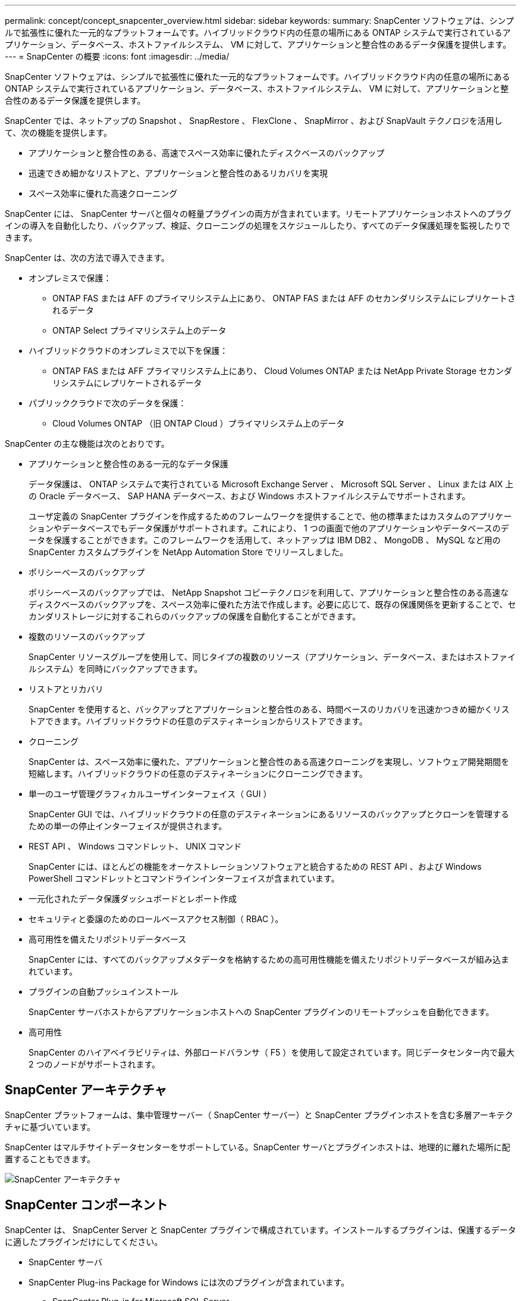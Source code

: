 ---
permalink: concept/concept_snapcenter_overview.html 
sidebar: sidebar 
keywords:  
summary: SnapCenter ソフトウェアは、シンプルで拡張性に優れた一元的なプラットフォームです。ハイブリッドクラウド内の任意の場所にある ONTAP システムで実行されているアプリケーション、データベース、ホストファイルシステム、 VM に対して、アプリケーションと整合性のあるデータ保護を提供します。 
---
= SnapCenter の概要
:icons: font
:imagesdir: ../media/


[role="lead"]
SnapCenter ソフトウェアは、シンプルで拡張性に優れた一元的なプラットフォームです。ハイブリッドクラウド内の任意の場所にある ONTAP システムで実行されているアプリケーション、データベース、ホストファイルシステム、 VM に対して、アプリケーションと整合性のあるデータ保護を提供します。

SnapCenter では、ネットアップの Snapshot 、 SnapRestore 、 FlexClone 、 SnapMirror 、および SnapVault テクノロジを活用して、次の機能を提供します。

* アプリケーションと整合性のある、高速でスペース効率に優れたディスクベースのバックアップ
* 迅速できめ細かなリストアと、アプリケーションと整合性のあるリカバリを実現
* スペース効率に優れた高速クローニング


SnapCenter には、 SnapCenter サーバと個々の軽量プラグインの両方が含まれています。リモートアプリケーションホストへのプラグインの導入を自動化したり、バックアップ、検証、クローニングの処理をスケジュールしたり、すべてのデータ保護処理を監視したりできます。

SnapCenter は、次の方法で導入できます。

* オンプレミスで保護：
+
** ONTAP FAS または AFF のプライマリシステム上にあり、 ONTAP FAS または AFF のセカンダリシステムにレプリケートされるデータ
** ONTAP Select プライマリシステム上のデータ


* ハイブリッドクラウドのオンプレミスで以下を保護：
+
** ONTAP FAS または AFF プライマリシステム上にあり、 Cloud Volumes ONTAP または NetApp Private Storage セカンダリシステムにレプリケートされるデータ


* パブリッククラウドで次のデータを保護：
+
** Cloud Volumes ONTAP （旧 ONTAP Cloud ）プライマリシステム上のデータ




SnapCenter の主な機能は次のとおりです。

* アプリケーションと整合性のある一元的なデータ保護
+
データ保護は、 ONTAP システムで実行されている Microsoft Exchange Server 、 Microsoft SQL Server 、 Linux または AIX 上の Oracle データベース、 SAP HANA データベース、および Windows ホストファイルシステムでサポートされます。

+
ユーザ定義の SnapCenter プラグインを作成するためのフレームワークを提供することで、他の標準またはカスタムのアプリケーションやデータベースでもデータ保護がサポートされます。これにより、 1 つの画面で他のアプリケーションやデータベースのデータを保護することができます。このフレームワークを活用して、ネットアップは IBM DB2 、 MongoDB 、 MySQL など用の SnapCenter カスタムプラグインを NetApp Automation Store でリリースしました。

* ポリシーベースのバックアップ
+
ポリシーベースのバックアップでは、 NetApp Snapshot コピーテクノロジを利用して、アプリケーションと整合性のある高速なディスクベースのバックアップを、スペース効率に優れた方法で作成します。必要に応じて、既存の保護関係を更新することで、セカンダリストレージに対するこれらのバックアップの保護を自動化することができます。

* 複数のリソースのバックアップ
+
SnapCenter リソースグループを使用して、同じタイプの複数のリソース（アプリケーション、データベース、またはホストファイルシステム）を同時にバックアップできます。

* リストアとリカバリ
+
SnapCenter を使用すると、バックアップとアプリケーションと整合性のある、時間ベースのリカバリを迅速かつきめ細かくリストアできます。ハイブリッドクラウドの任意のデスティネーションからリストアできます。

* クローニング
+
SnapCenter は、スペース効率に優れた、アプリケーションと整合性のある高速クローニングを実現し、ソフトウェア開発期間を短縮します。ハイブリッドクラウドの任意のデスティネーションにクローニングできます。

* 単一のユーザ管理グラフィカルユーザインターフェイス（ GUI ）
+
SnapCenter GUI では、ハイブリッドクラウドの任意のデスティネーションにあるリソースのバックアップとクローンを管理するための単一の停止インターフェイスが提供されます。

* REST API 、 Windows コマンドレット、 UNIX コマンド
+
SnapCenter には、ほとんどの機能をオーケストレーションソフトウェアと統合するための REST API 、および Windows PowerShell コマンドレットとコマンドラインインターフェイスが含まれています。

* 一元化されたデータ保護ダッシュボードとレポート作成
* セキュリティと委譲のためのロールベースアクセス制御（ RBAC ）。
* 高可用性を備えたリポジトリデータベース
+
SnapCenter には、すべてのバックアップメタデータを格納するための高可用性機能を備えたリポジトリデータベースが組み込まれています。

* プラグインの自動プッシュインストール
+
SnapCenter サーバホストからアプリケーションホストへの SnapCenter プラグインのリモートプッシュを自動化できます。

* 高可用性
+
SnapCenter のハイアベイラビリティは、外部ロードバランサ（ F5 ）を使用して設定されています。同じデータセンター内で最大 2 つのノードがサポートされます。





== SnapCenter アーキテクチャ

SnapCenter プラットフォームは、集中管理サーバー（ SnapCenter サーバー）と SnapCenter プラグインホストを含む多層アーキテクチャに基づいています。

SnapCenter はマルチサイトデータセンターをサポートしている。SnapCenter サーバとプラグインホストは、地理的に離れた場所に配置することもできます。

image::../media/snapcenter_architecture.gif[SnapCenter アーキテクチャ]



== SnapCenter コンポーネント

SnapCenter は、 SnapCenter Server と SnapCenter プラグインで構成されています。インストールするプラグインは、保護するデータに適したプラグインだけにしてください。

* SnapCenter サーバ
* SnapCenter Plug-ins Package for Windows には次のプラグインが含まれています。
+
** SnapCenter Plug-in for Microsoft SQL Server
** SnapCenter Plug-in for Microsoft Windows の略
** SnapCenter Plug-in for Microsoft Exchange Server の略
** SAP HANA データベース向け SnapCenter プラグイン


* SnapCenter Plug-ins Package for Linux 。 Linux には次のプラグインが含まれています。
+
** SnapCenter Plug-in for Oracle Database
** SAP HANA データベース向け SnapCenter プラグイン
** SnapCenter Plug-in for UNIX の略
+

NOTE: SnapCenter Plug-in for UNIX はスタンドアロンのプラグインではなく、個別にインストールすることはできません。このプラグインは、 SnapCenter Plug-in for Oracle Database または SnapCenter Plug-in for SAP HANA Database のインストール時に自動的にインストールされます。



* SnapCenter Plug-ins Package for AIX ：以下のプラグインが含まれています。
+
** SnapCenter Plug-in for Oracle Database
** SnapCenter Plug-in for UNIX の略
+

NOTE: SnapCenter Plug-in for UNIX はスタンドアロンのプラグインではなく、個別にインストールすることはできません。このプラグインは、 SnapCenter Plug-in for Oracle Database のインストール時に自動的にインストールされます。



* SnapCenter カスタムプラグイン
+
カスタムプラグインはコミュニティでサポートされており、からダウンロードできます https://automationstore.netapp.com/home.shtml["NetApp Storage Automation Store の略"]。



SnapCenter Plug-in for VMware vSphere は、ネットアップのデータブローカーです。仮想化されたデータベースやファイルシステムに対する SnapCenter のデータ保護処理をサポートする、スタンドアロンの仮想アプライアンスです。



== SnapCenter サーバ

SnapCenter サーバには、 Web サーバ、一元化された HTML5 ベースのユーザインターフェイス、 PowerShell コマンドレット、 REST API 、および SnapCenter リポジトリが含まれています。

SnapCenter を使用すると、単一のユーザインターフェイスで複数の SnapCenter サーバ間の高可用性とスケールアウトを実現できます。外部ロードバランサ（ F5 ）を使用して高可用性を実現できます。数千台ものホストで構成される大規模な環境では、複数の SnapCenter Server を追加して負荷を分散すると便利です。

* SnapCenter Plug-ins Package for Windows を使用している場合、ホストエージェントは SnapCenter サーバおよび Windows プラグインホストで実行されます。ホストエージェントは、リモート Windows ホストまたは Microsoft SQL Server でスケジュールをネイティブに実行します。スケジュールはローカル SQL インスタンスで実行されます。
+
SnapCenter サーバは、ホストエージェントを介して Windows プラグインと通信します。

* SnapCenter Plug-ins Package for Linux または SnapCenter Plug-ins Package for AIX を使用している場合、 SnapCenter サーバでスケジュールが Windows タスクスケジュールとして実行されます。
+
** SnapCenter Plug-in for Oracle Database の場合、 SnapCenter サーバホストで実行されるホストエージェントは、 Linux ホストまたは AIX ホストで実行される SnapCenter Plug-in Loader （ SPL ）と通信して、異なるデータ保護処理を実行します。
** SnapCenter Plug-in for SAP HANA Database および SnapCenter Custom Plug-ins の場合、 SnapCenter サーバはホストで実行されている SCCore エージェントを通じてこれらのプラグインと通信します。




SnapCenter サーバとプラグインは、 HTTPS を使用してホストエージェントと通信します。

SnapCenter 処理に関する情報は、 SnapCenter リポジトリに保存されます。



== SnapCenter プラグイン

各 SnapCenter プラグインは、特定の環境、データベース、およびアプリケーションをサポートしています。

|===
| プラグイン名 | インストールパッケージに含まれています | 他のプラグインが必要です | ホストにインストール済みである | サポートされているプラットフォーム 


 a| 
Plug-in for SQL Server のこと
 a| 
Windows 用プラグインパッケージ
 a| 
Plug-in for Windows のこと
 a| 
SQL Server ホスト
 a| 
Windows の場合



 a| 
Plug-in for Windows のこと
 a| 
Windows 用プラグインパッケージ
 a| 
 a| 
Windows ホスト
 a| 
Windows の場合



 a| 
Plug-in for Exchange の略
 a| 
Windows 用プラグインパッケージ
 a| 
Plug-in for Windows のこと
 a| 
Exchange Server ホスト
 a| 
Windows の場合



 a| 
Plug-in for Oracle Database の略
 a| 
Linux 用プラグインパッケージおよび AIX 用プラグインパッケージ
 a| 
Plug-in for UNIX のこと
 a| 
Oracle ホスト
 a| 
Linux または AIX



 a| 
Plug-in for SAP HANA Database の略
 a| 
Plug-in Package for Linux and Plug-ins Package for Windows 』を参照してください
 a| 
Plug-in for UNIX or Plug-in for Windows のいずれかです
 a| 
HDBSQL クライアントホスト
 a| 
Linux または Windows



 a| 
カスタムプラグイン
 a| 
https://automationstore.netapp.com/home.shtml["NetApp Storage Automation Store の略"^]
 a| 
ファイルシステムのバックアップについては、 Plug-in for Windows を参照してください
 a| 
カスタムアプリケーションホスト
 a| 
Linux または Windows

|===

NOTE: SnapCenter Plug-in for VMware vSphere は、仮想マシン（ VM ）、データストア、および仮想マシンディスク（ VMDK ）に対して crash-consistent で VM と整合性のあるバックアップおよびリストア処理をサポートし、 SnapCenter アプリケーション固有のプラグインをサポートして、仮想化されたデータベースおよびファイルシステムに対してアプリケーションと整合性のあるバックアップおよびリストア処理を保護します。

SnapCenter 4.1.1 ユーザの場合、 SnapCenter Plug-in for VMware vSphere 4.1.1 のドキュメントには、仮想化されたデータベースとファイルシステムの保護に関する情報が記載されています。SnapCenter 4.2.x ユーザの場合、 NetApp Data Broker 1.0 および 1.0.1 のドキュメントでは、 Linux ベースの NetApp Data Broker 仮想アプライアンス（オープン仮想アプライアンス形式）が提供する SnapCenter Plug-in for VMware vSphere を使用して、仮想化されたデータベースとファイルシステムを保護する方法について説明しています。SnapCenter 4.3 以降を使用しているユーザの場合は、を参照してください https://docs.netapp.com/us-en/sc-plugin-vmware-vsphere/index.html["SnapCenter Plug-in for VMware vSphere のドキュメント"^] Linux ベースの SnapCenter Plug-in for VMware vSphere 仮想アプライアンス（ Open Virtual Appliance 形式）を使用した、仮想化されたデータベースとファイルシステムの保護に関する情報を提供します。



=== SnapCenter Plug-in for Microsoft SQL Server の特長

* SnapCenter 環境で、アプリケーションに対応したバックアップ、リストア、およびクローニングの処理を自動化します。
* SnapCenter Plug-in for VMware vSphere を導入して SnapCenter に登録すると、 VMDK および raw デバイスマッピング（ RDM ） LUN 上の Microsoft SQL Server データベースがサポートされます
* SMB 共有のプロビジョニングのみをサポートします。SMB 共有での SQL Server データベースのバックアップはサポートされていません。
* SnapManager for Microsoft SQL Server から SnapCenter へのバックアップのインポートをサポートします。




=== SnapCenter Plug-in for Microsoft Windows の特長

* SnapCenter 環境の Windows ホストで実行されている他のプラグインに対して、アプリケーション対応のデータ保護を有効にします
* SnapCenter 環境で、アプリケーションに対応したバックアップ、リストア、およびクローニングの処理を自動化します
* Windows ホストのストレージのプロビジョニング、整合性のある Snapshot コピーの作成、およびスペースの再生をサポートします
+

NOTE: Plug-in for Windows では、 SMB 共有および Windows ファイルシステムを物理 RDM LUN 上にプロビジョニングしますが、 SMB 共有上での Windows ファイルシステムのバックアップ処理はサポートされません。





=== SnapCenter Plug-in for Microsoft Exchange Server の特長

* SnapCenter 環境での Microsoft Exchange Server データベースおよび Database Availability Group （ DAG ；データベース可用性グループ）で、アプリケーションに対応したバックアップおよびリストア処理を自動化します
* は、 SnapCenter Plug-in for VMware vSphere を導入して SnapCenter に登録する際に、 RDM LUN 上の仮想 Exchange Server をサポートします




=== SnapCenter Plug-in for Oracle Database の特長

* アプリケーションに対応したバックアップ、リストア、リカバリ、検証、マウント、 SnapCenter 環境での Oracle データベースのアンマウントおよびクローニング処理
* SAP 対応の Oracle データベースをサポートしますが、 SAP BR * Tools との統合は提供されません




=== SnapCenter Plug-in for UNIX の特長

* Plug-in for Oracle Database で、 Linux または AIX システム上の基盤となるホストストレージスタックを処理することで、 Oracle データベースに対するデータ保護処理を実行できます
* ONTAP を実行するストレージシステムで、 Network File System （ NFS ；ネットワークファイルシステム）プロトコルおよび Storage Area Network （ SAN ；ストレージエリアネットワーク）プロトコルをサポートします。
* Linux システムの場合、 VMDK および RDM LUN 上の Oracle データベースは、 SnapCenter Plug-in for VMware vSphere を導入して SnapCenter に登録するとサポートされます。
* SAN ファイルシステムおよび LVM レイアウトで AIX 用のマウントガードをサポートします。
* SAN ファイルシステムのインラインロギングと AIX システムの LVM レイアウトでのみ、 Enhanced Journaled File System （ JFS2 ）をサポートします。
+
SAN デバイス上に構築された SAN ネイティブデバイス、ファイルシステム、 LVM のレイアウトがサポートされます。





=== SnapCenter Plug-in for SAP HANA Database の特長

* SnapCenter 環境で、アプリケーションに対応した SAP HANA データベースのバックアップ、リストア、クローニングを自動化します




=== SnapCenter Custom Plug-ins の特長

* は、他の SnapCenter プラグインでサポートされていないアプリケーションやデータベースを管理するためのカスタムプラグインをサポートしています。カスタムプラグインは、 SnapCenter のインストールには含まれていません。
* では、別のボリュームにバックアップセットのミラーコピーを作成し、ディスクツーディスクのバックアップレプリケーションを実行できます。
* Windows 環境と Linux 環境の両方をサポートします。Windows 環境では、カスタムプラグインに SnapCenter Plug-in for Microsoft Windows を組み合わせて使用することで、ファイルシステムの整合性のあるバックアップを作成することができます。


SnapCenter ソフトウェア用の MySQL 、 DB2 、 MongoDB カスタムプラグインのサンプルは、からダウンロードできます https://automationstore.netapp.com/home.shtml["NetApp Storage Automation Store の略"^]。


NOTE: MySQL 、 DB2 、 MongoDB のカスタムプラグインは、ネットアップのコミュニティでのみサポートされます。

ネットアップでは、カスタムプラグインの作成と使用をサポートしていますが、作成したカスタムプラグインはネットアップではサポートしていません。

詳細については、を参照してください link:../protect-scc/concept_develop_a_plug_in_for_your_application.html["アプリケーション用のプラグインを開発します"^]



== SnapCenter リポジトリ

SnapCenter リポジトリは NSM データベースとも呼ばれ、 SnapCenter のすべての処理の情報とメタデータを格納します。

MySQL Server リポジトリデータベースは、 SnapCenter Server のインストール時にデフォルトでインストールされます。MySQL Server がすでにインストールされていて、 SnapCenter Server を新規にインストールする場合は、 MySQL Server をアンインストールする必要があります。

SnapCenter では、 SnapCenter リポジトリデータベースとして MySQL Server 5.7.25 以降をサポートしています。以前のリリースの SnapCenter を搭載した以前のバージョンの MySQL Server を使用していた場合、 SnapCenter のアップグレード中に MySQL Server が 5.7.25 以降にアップグレードされます。

SnapCenter リポジトリには、次の情報とメタデータが格納されます。

* バックアップ、クローニング、リストア、検証の各メタデータ
* レポート作成、ジョブ、イベントの情報
* ホストおよびプラグインの情報
* ロール、ユーザ、および権限の詳細
* ストレージシステムの接続情報

